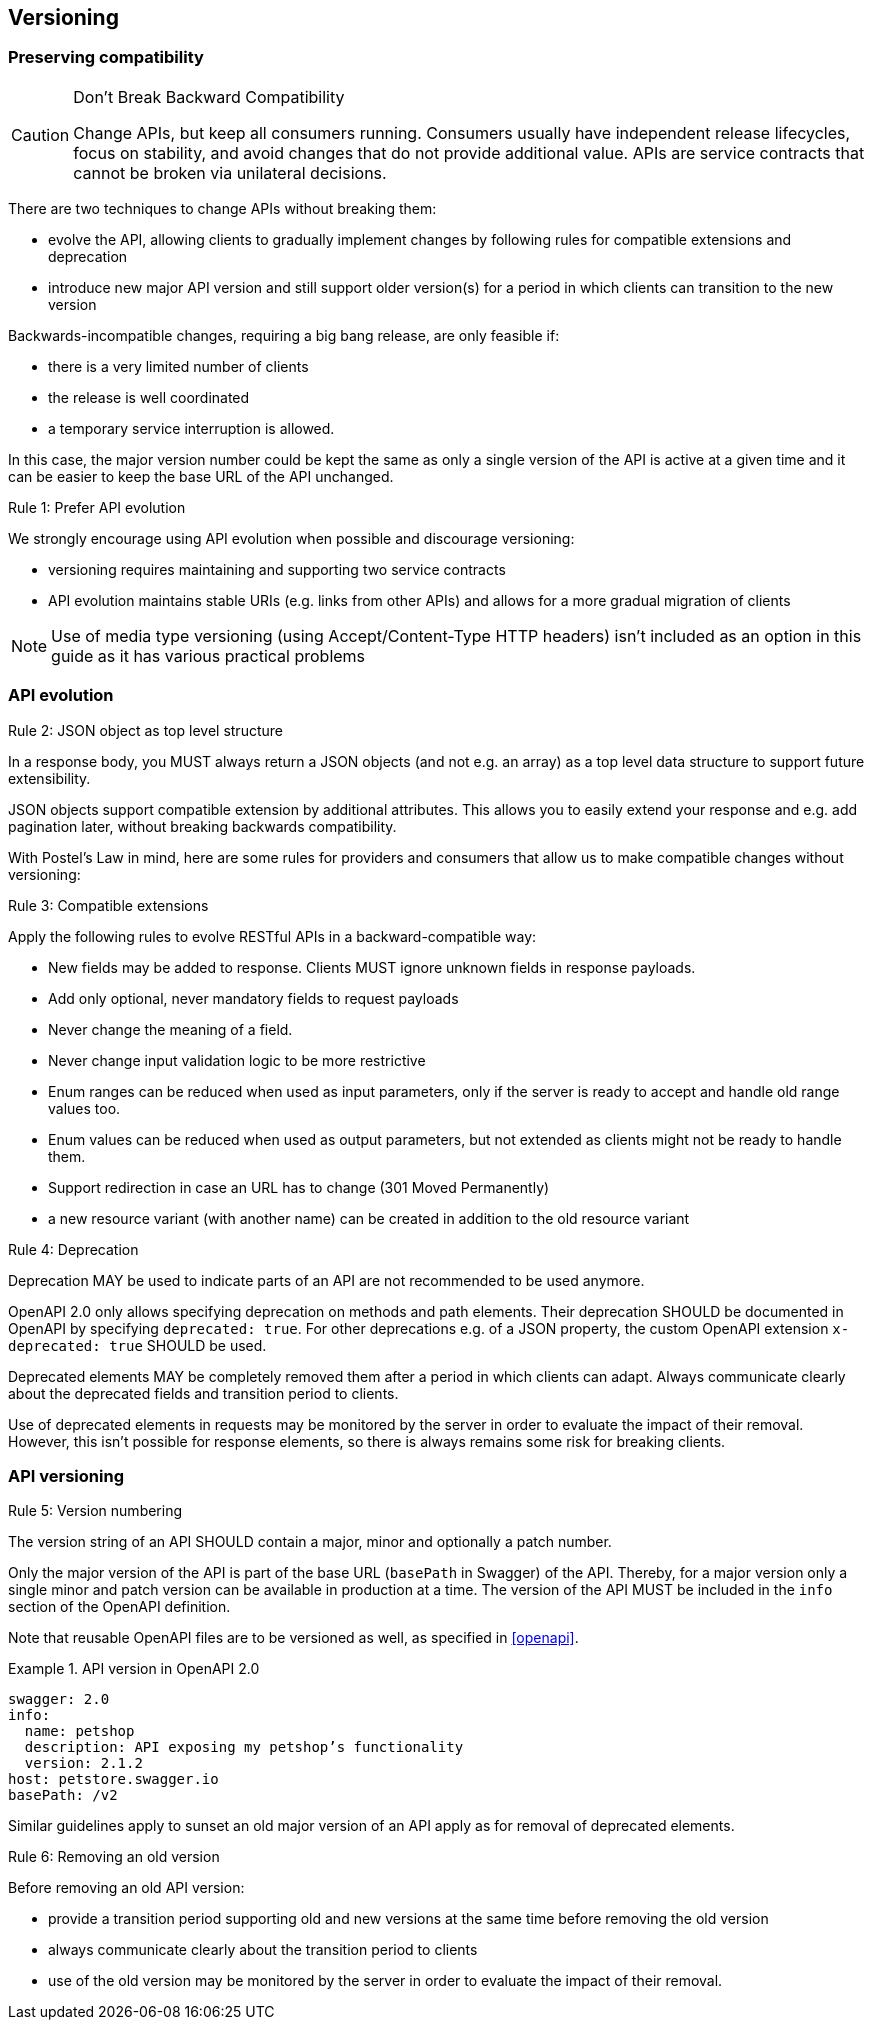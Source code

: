 == Versioning ==

=== Preserving compatibility

[CAUTION]
.Don’t Break Backward Compatibility
====
Change APIs, but keep all consumers running.
Consumers usually have independent release lifecycles, focus on stability, and avoid changes that do not provide additional value.
APIs are service contracts that cannot be broken via unilateral decisions.
====

There are two techniques to change APIs without breaking them:

* evolve the API, allowing clients to gradually implement changes by following rules for compatible extensions and deprecation
* introduce new major API version and still support older version(s) for a period in which clients can transition to the new version

Backwards-incompatible changes, requiring a big bang release, are only feasible if:

* there is a very limited number of clients
* the release is well coordinated
* a temporary service interruption is allowed.

In this case, the major version number could be kept the same as only a single version of the API is active at a given time and it can be easier to keep the base URL of the API unchanged.

[.rule, caption="Rule {counter:rule-number}: "]
.Prefer API evolution
====
We strongly encourage using API evolution when possible and discourage versioning:

* versioning requires maintaining and supporting two service contracts
* API evolution maintains stable URIs (e.g. links from other APIs) and allows for a more gradual migration of clients
====

NOTE: Use of media type versioning (using Accept/Content-Type HTTP headers) isn't included as an option in this guide as it has various practical problems

=== API evolution

[.rule, caption="Rule {counter:rule-number}: "]
.JSON object as top level structure
====
In a response body, you MUST always return a JSON objects (and not e.g. an array) as a top level data structure to support future extensibility.

JSON objects support compatible extension by additional attributes.
This allows you to easily extend your response and e.g. add pagination later, without breaking backwards compatibility.
====

With Postel’s Law in mind, here are some rules for providers and consumers that allow us to make compatible changes without versioning:

[.rule, caption="Rule {counter:rule-number}: "]
.Compatible extensions
====
Apply the following rules to evolve RESTful APIs in a backward-compatible way:

* New fields may be added to response. Clients MUST ignore unknown fields in response payloads.
* Add only optional, never mandatory fields to request payloads
* Never change the meaning of a field.
* Never change input validation logic to be more restrictive
* Enum ranges can be reduced when used as input parameters, only if the server is ready to accept and handle old range values too.
* Enum values can be reduced when used as output parameters, but not extended as clients might not be ready to handle them.
* Support redirection in case an URL has to change (301 Moved Permanently)
* a new resource variant (with another name) can be created in addition to the old resource variant
====

[.rule, caption="Rule {counter:rule-number}: "]
.Deprecation
====
Deprecation MAY be used to indicate parts of an API are not recommended to be used anymore.

OpenAPI 2.0 only allows specifying deprecation on methods and path elements.
Their deprecation SHOULD be documented in OpenAPI by specifying `deprecated: true`.
For other deprecations e.g. of a JSON property, the custom OpenAPI extension `x-deprecated: true` SHOULD be used.

Deprecated elements MAY be completely removed them after a period in which clients can adapt.
Always communicate clearly about the deprecated fields and transition period to clients.
====

Use of deprecated elements in requests may be monitored by the server in order to evaluate the impact of their removal.
However, this isn't possible for response elements, so there is always remains some risk for breaking clients.

=== API versioning

[.rule, caption="Rule {counter:rule-number}: "]
.Version numbering
====
The version string of an API SHOULD contain a major, minor and optionally a patch number.

Only the major version of the API is part of the base URL (`basePath` in Swagger) of the API.
Thereby, for a major version only a single minor and patch version can be available in production at a time.
The version of the API MUST be included in the `info` section of the OpenAPI definition.
====

Note that reusable OpenAPI files are to be versioned as well, as specified in <<openapi>>.

.API version in OpenAPI 2.0
====
[subs="normal"]
```YAML
swagger: 2.0
info:
  name: petshop
  description: API exposing my petshop's functionality
  version: 2.1.2
host: petstore.swagger.io
basePath: /v2
```
====

Similar guidelines apply to sunset an old major version of an API apply as for removal of deprecated elements.

[.rule, caption="Rule {counter:rule-number}: "]
.Removing an old version
====
Before removing an old API version:

* provide a transition period supporting old and new versions at the same time before removing the old version
* always communicate clearly about the transition period to clients
* use of the old version may be monitored by the server in order to evaluate the impact of their removal.
====